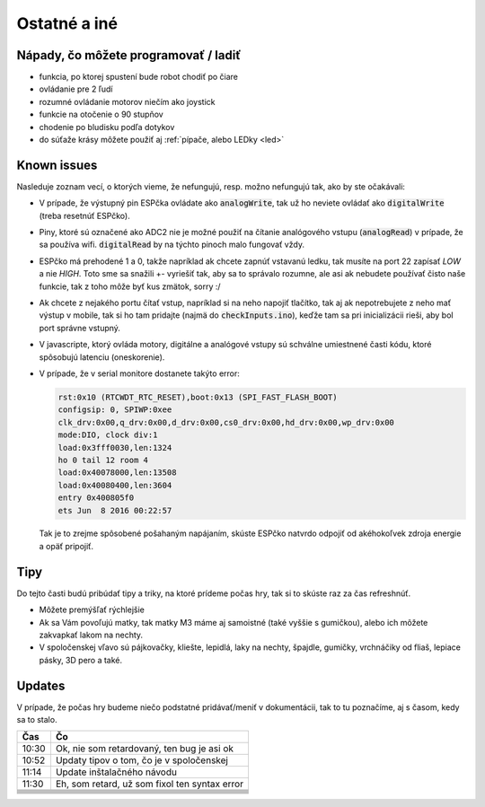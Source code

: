===================================
Ostatné a iné
===================================

.. _ideas:

Nápady, čo môžete programovať / ladiť
--------------------------------------

* funkcia, po ktorej spustení bude robot chodiť po čiare
* ovládanie pre 2 ľudí
* rozumné ovládanie motorov niečím ako joystick
* funkcie na otočenie o 90 stupňov
* chodenie po bludisku podľa dotykov
* do súťaže krásy môžete použiť aj  :ref:`pípače, alebo LEDky <led>` 

.. _knownIssues:

Known issues
--------------

Nasleduje zoznam vecí, o ktorých vieme, že nefungujú, resp. možno nefungujú tak, ako by ste očakávali:

* V prípade, že výstupný pin ESPčka ovládate ako :code:`analogWrite`, 
  tak už ho neviete ovládať ako :code:`digitalWrite` (treba resetnúť ESPčko).
* Piny, ktoré sú označené ako ADC2 nie je možné použiť na čítanie analógového vstupu
  (:code:`analogRead`) v prípade, že sa používa wifi. :code:`digitalRead` by na týchto pinoch malo fungovať vždy.
* ESPčko má prehodené 1 a 0, takže napríklad ak chcete zapnúť vstavanú ledku,
  tak musíte na port 22 zapísať `LOW` a nie `HIGH`. Toto sme sa snažili +- vyriešiť tak,
  aby sa to správalo rozumne, ale asi ak nebudete používať čisto naše funkcie,
  tak z toho môže byť kus zmätok, sorry :/
* Ak chcete z nejakého portu čítať vstup, napríklad si na neho napojiť tlačítko,
  tak aj ak nepotrebujete z neho mať výstup v mobile, tak si ho tam pridajte (najmä do :code:`checkInputs.ino`), keďže tam sa pri inicializácii rieši, aby bol port správne vstupný.
* V javascripte, ktorý ovláda motory, digitálne a analógové vstupy
  sú schválne umiestnené časti kódu, ktoré spôsobujú latenciu (oneskorenie).
* V prípade, že v serial monitore dostanete takýto error:

  .. code-block:: none
     
     rst:0x10 (RTCWDT_RTC_RESET),boot:0x13 (SPI_FAST_FLASH_BOOT)
     configsip: 0, SPIWP:0xee
     clk_drv:0x00,q_drv:0x00,d_drv:0x00,cs0_drv:0x00,hd_drv:0x00,wp_drv:0x00
     mode:DIO, clock div:1
     load:0x3fff0030,len:1324
     ho 0 tail 12 room 4
     load:0x40078000,len:13508
     load:0x40080400,len:3604
     entry 0x400805f0
     ets Jun  8 2016 00:22:57
   
  Tak je to zrejme spôsobené pošahaným napájaním, skúste ESPčko natvrdo odpojiť od akéhokoľvek zdroja energie a opäť pripojiť.
  
.. _tips:

Tipy
--------------

Do tejto časti budú pribúdať tipy a triky, na ktoré prídeme počas hry,
tak si to skúste raz za čas refreshnúť.

* Môžete premýšľať rýchlejšie
* Ak sa Vám povoľujú matky, tak matky M3 máme aj samoistné (také vyššie s gumičkou),
  alebo ich môžete zakvapkať lakom na nechty.
* V spoločenskej vľavo sú pájkovačky, kliešte, lepidlá, laky na nechty, špajdle, gumičky, vrchnáčiky od fliaš, lepiace pásky, 3D pero a také.

Updates
-----------

V prípade, že počas hry budeme niečo podstatné pridávať/meniť v dokumentácii, tak to tu poznačíme, aj s časom, kedy sa to stalo.

+-------+-----------------------------------------------+
| Čas   | Čo                                            |
+=======+===============================================+
| 10:30 | Ok, nie som retardovaný, ten bug je asi ok    |
+-------+-----------------------------------------------+
| 10:52 | Updaty tipov o tom, čo je v spoločenskej      |
+-------+-----------------------------------------------+
| 11:14 | Update inštalačného návodu                    |
+-------+-----------------------------------------------+
| 11:30 | Eh, som retard, už som fixol ten syntax error |
+-------+-----------------------------------------------+ 
|       |                                               |
+-------+-----------------------------------------------+
|       |                                               |
+-------+-----------------------------------------------+
|       |                                               |
+-------+-----------------------------------------------+
|       |                                               |
+-------+-----------------------------------------------+
|       |                                               |
+-------+-----------------------------------------------+
|       |                                               |
+-------+-----------------------------------------------+
|       |                                               |
+-------+-----------------------------------------------+

